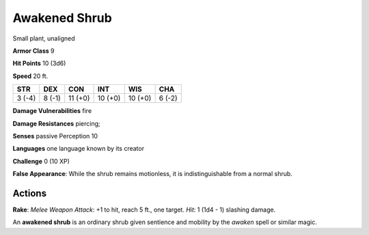 
.. _srd:awakened-shrub:

Awakened Shrub
--------------

Small plant, unaligned

**Armor Class** 9

**Hit Points** 10 (3d6)

**Speed** 20 ft.

+----------+----------+-----------+-----------+-----------+----------+
| STR      | DEX      | CON       | INT       | WIS       | CHA      |
+==========+==========+===========+===========+===========+==========+
| 3 (-4)   | 8 (-1)   | 11 (+0)   | 10 (+0)   | 10 (+0)   | 6 (-2)   |
+----------+----------+-----------+-----------+-----------+----------+

**Damage Vulnerabilities** fire

**Damage Resistances** piercing;

**Senses** passive Perception 10

**Languages** one language known by its creator

**Challenge** 0 (10 XP)

**False Appearance**: While the shrub remains motionless, it is
indistinguishable from a normal shrub.

Actions
~~~~~~~~~~~~~~~~~~~~~~~~~~~~~~~~~

**Rake**: *Melee Weapon Attack*: +1 to hit, reach 5 ft., one target.
*Hit*: 1 (1d4 - 1) slashing damage.

An **awakened shrub** is an ordinary shrub given sentience and mobility
by the *awaken* spell or similar magic.

